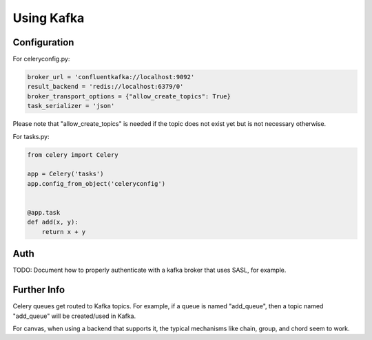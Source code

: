 .. _broker-kafka:

=============
 Using Kafka
=============

.. _broker-Kafka-installation:

Configuration
=============

For celeryconfig.py:

.. code-block:: python

    broker_url = 'confluentkafka://localhost:9092'
    result_backend = 'redis://localhost:6379/0'
    broker_transport_options = {"allow_create_topics": True}
    task_serializer = 'json'

Please note that "allow_create_topics" is needed if the topic does not exist
yet but is not necessary otherwise.

For tasks.py:

.. code-block:: python

    from celery import Celery

    app = Celery('tasks')
    app.config_from_object('celeryconfig')


    @app.task
    def add(x, y):
        return x + y

Auth
====

TODO: Document how to properly authenticate with a kafka broker that uses SASL, for example.

Further Info
============

Celery queues get routed to Kafka topics. For example, if a queue is named "add_queue",
then a topic named "add_queue" will be created/used in Kafka.

For canvas, when using a backend that supports it, the typical mechanisms like
chain, group, and chord seem to work.
